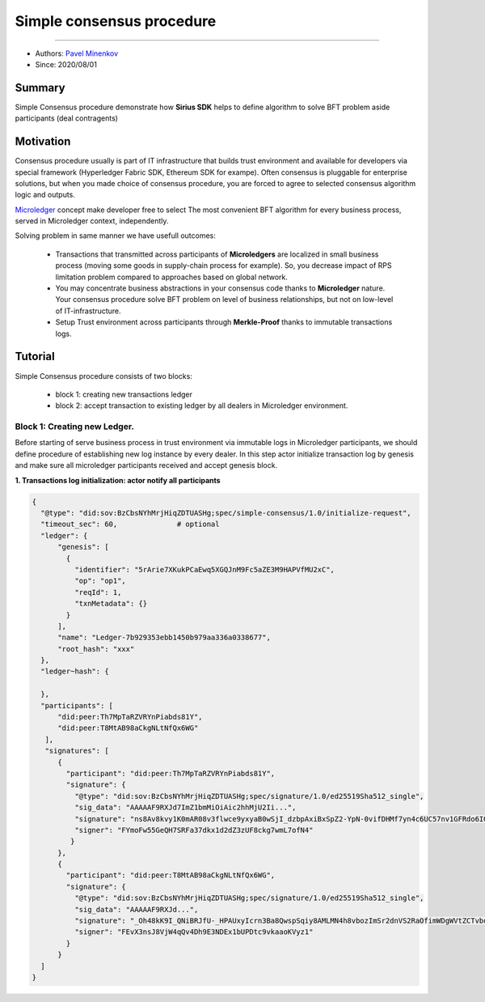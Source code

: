 ==================================
Simple consensus procedure
==================================
******************

- Authors: `Pavel Minenkov <https://github.com/Purik>`_
- Since: 2020/08/01

Summary
===============
Simple Consensus procedure demonstrate how **Sirius SDK** helps to define algorithm to solve BFT problem aside participants (deal contragents)


Motivation
===============
Consensus procedure usually is part of IT infrastructure that builds trust environment and available for developers via special framework (Hyperledger Fabric SDK, Ethereum SDK for exampe). Often consensus is pluggable for enterprise solutions, but when you made choice of consensus procedure, you are forced to agree to selected consensus algorithm logic and outputs. 

`Microledger  <https://decentralized-id.com/hyperledger/hgf-2018/Microledgers-Edgechains-Hardman-HGF/>`_ concept make developer free to select The most convenient BFT algorithm for every business process, served in Microledger context, independently.

Solving problem in same manner we have usefull outcomes:

  - Transactions that transmitted across participants of **Microledgers** are localized in small business process (moving some goods in supply-chain process for example). So, you decrease impact of RPS limitation problem compared to approaches based on global network.
  - You may concentrate business abstractions in your consensus code thanks to **Microledger** nature. Your consensus procedure solve BFT problem on level of business relationships, but not on low-level of IT-infrastructure. 
  - Setup Trust environment across participants through **Merkle-Proof** thanks to immutable transactions logs.


Tutorial
===============
Simple Consensus procedure consists of two blocks:

  - block 1: creating new transactions ledger
  - block 2: accept transaction to existing ledger by all dealers in Microledger environment.


***************
Block 1: Creating new Ledger.
***************
Before starting of serve business process in trust environment via immutable logs in Microledger participants, we should define procedure of establishing new log instance by every dealer. In this step actor initialize transaction log by genesis and make sure all microledger participants received and accept genesis block.

**1. Transactions log initialization: actor notify all participants**

.. code-block:: python

  {
    "@type": "did:sov:BzCbsNYhMrjHiqZDTUASHg;spec/simple-consensus/1.0/initialize-request",
    "timeout_sec": 60,              # optional
    "ledger": {
        "genesis": [
          {
            "identifier": "5rArie7XKukPCaEwq5XGQJnM9Fc5aZE3M9HAPVfMU2xC",
            "op": "op1",
            "reqId": 1,
            "txnMetadata": {}
          }
        ],
        "name": "Ledger-7b929353ebb1450b979aa336a0338677",
        "root_hash": "xxx"
    },
    "ledger~hash": {

    },
    "participants": [
        "did:peer:Th7MpTaRZVRYnPiabds81Y",
        "did:peer:T8MtAB98aCkgNLtNfQx6WG"
     ],
     "signatures": [
        {
          "participant": "did:peer:Th7MpTaRZVRYnPiabds81Y",
          "signature": {
            "@type": "did:sov:BzCbsNYhMrjHiqZDTUASHg;spec/signature/1.0/ed25519Sha512_single",
            "sig_data": "AAAAAF9RXJd7ImZ1bmMiOiAic2hhMjU2Ii...",
            "signature": "ns8Av8kvy1K0mAR08v3flwce9yxyaB0wSjI_dzbpAxiBxSpZ2-YpN-0vifDHMf7yn4c6UC57nv1GFRdo6IQ0Bw==",
            "signer": "FYmoFw55GeQH7SRFa37dkx1d2dZ3zUF8ckg7wmL7ofN4"
           }
        },
        {
          "participant": "did:peer:T8MtAB98aCkgNLtNfQx6WG",
          "signature": {
            "@type": "did:sov:BzCbsNYhMrjHiqZDTUASHg;spec/signature/1.0/ed25519Sha512_single",
            "sig_data": "AAAAAF9RXJd...",
            "signature": "_Oh48kK9I_QNiBRJfU-_HPAUxyIcrn3Ba8QwspSqiy8AMLMN4h8vbozImSr2dnVS2RaOfimWDgWVtZCTvbdjBQ==",
            "signer": "FEvX3nsJ8VjW4qQv4Dh9E3NDEx1bUPDtc9vkaaoKVyz1"
          }
        }
    ]
  }
